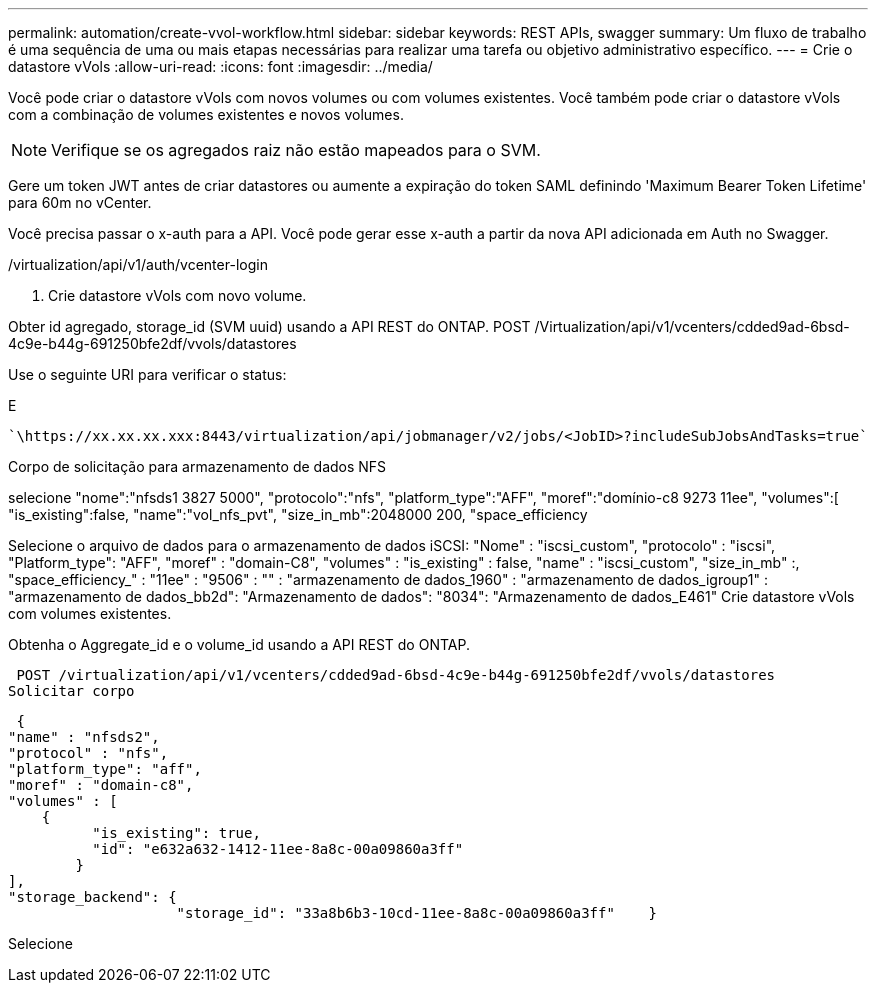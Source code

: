 ---
permalink: automation/create-vvol-workflow.html 
sidebar: sidebar 
keywords: REST APIs, swagger 
summary: Um fluxo de trabalho é uma sequência de uma ou mais etapas necessárias para realizar uma tarefa ou objetivo administrativo específico. 
---
= Crie o datastore vVols
:allow-uri-read: 
:icons: font
:imagesdir: ../media/


[role="lead"]
Você pode criar o datastore vVols com novos volumes ou com volumes existentes. Você também pode criar o datastore vVols com a combinação de volumes existentes e novos volumes.


NOTE: Verifique se os agregados raiz não estão mapeados para o SVM.

Gere um token JWT antes de criar datastores ou aumente a expiração do token SAML definindo 'Maximum Bearer Token Lifetime' para 60m no vCenter.

Você precisa passar o x-auth para a API. Você pode gerar esse x-auth a partir da nova API adicionada em Auth no Swagger.

/virtualization/api/v1/auth/vcenter-login

. Crie datastore vVols com novo volume.


Obter id agregado, storage_id (SVM uuid) usando a API REST do ONTAP. POST /Virtualization/api/v1/vcenters/cdded9ad-6bsd-4c9e-b44g-691250bfe2df/vvols/datastores

Use o seguinte URI para verificar o status:

E

[listing]
----
`\https://xx.xx.xx.xxx:8443/virtualization/api/jobmanager/v2/jobs/<JobID>?includeSubJobsAndTasks=true`
----
Corpo de solicitação para armazenamento de dados NFS

selecione "nome":"nfsds1 3827 5000", "protocolo":"nfs", "platform_type":"AFF", "moref":"domínio-c8 9273 11ee", "volumes":[ "is_existing":false, "name":"vol_nfs_pvt", "size_in_mb":2048000 200, "space_efficiency

Selecione o arquivo de dados para o armazenamento de dados iSCSI: "Nome" : "iscsi_custom", "protocolo" : "iscsi", "Platform_type": "AFF", "moref" : "domain-C8", "volumes" : "is_existing" : false, "name" : "iscsi_custom", "size_in_mb" :, "space_efficiency_" : "11ee" : "9506" : "" : "armazenamento de dados_1960" : "armazenamento de dados_igroup1" : "armazenamento de dados_bb2d": "Armazenamento de dados": "8034": "Armazenamento de dados_E461" Crie datastore vVols com volumes existentes.

Obtenha o Aggregate_id e o volume_id usando a API REST do ONTAP.

 POST /virtualization/api/v1/vcenters/cdded9ad-6bsd-4c9e-b44g-691250bfe2df/vvols/datastores
Solicitar corpo

....
 {
"name" : "nfsds2",
"protocol" : "nfs",
"platform_type": "aff",
"moref" : "domain-c8",
"volumes" : [
    {
          "is_existing": true,
          "id": "e632a632-1412-11ee-8a8c-00a09860a3ff"
        }
],
"storage_backend": {
                    "storage_id": "33a8b6b3-10cd-11ee-8a8c-00a09860a3ff"    }
....
Selecione
